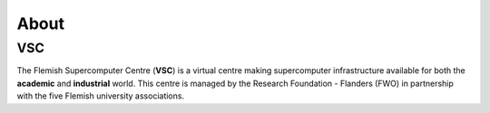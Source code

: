 #####
About
#####

VSC
===

The Flemish Supercomputer Centre (**VSC**) is a virtual 
centre making supercomputer infrastructure available for both the
**academic** and **industrial** world. This centre is managed by the
Research Foundation - Flanders (FWO) in partnership with the five
Flemish university associations.

